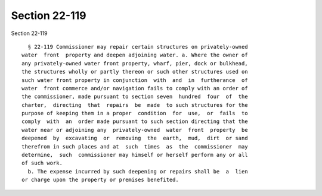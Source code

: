 Section 22-119
==============

Section 22-119 ::    
        
     
        § 22-119 Commissioner may repair certain structures on privately-owned
      water  front  property and deepen adjoining water. a. Where the owner of
      any privately-owned water front property, wharf, pier, dock or bulkhead,
      the structures wholly or partly thereon or such other structures used on
      such water front property in conjunction  with  and  in  furtherance  of
      water  front commerce and/or navigation fails to comply with an order of
      the commissioner, made pursuant to section seven  hundred  four  of  the
      charter,  directing  that  repairs  be  made  to such structures for the
      purpose of keeping them in a proper  condition  for  use,  or  fails  to
      comply  with  an  order made pursuant to such section directing that the
      water near or adjoining any  privately-owned  water  front  property  be
      deepened  by  excavating  or  removing  the  earth,  mud,  dirt  or sand
      therefrom in such places and at  such  times  as  the  commissioner  may
      determine,  such  commissioner may himself or herself perform any or all
      of such work.
        b. The expense incurred by such deepening or repairs shall be  a  lien
      or charge upon the property or premises benefited.
    
    
    
    
    
    
    